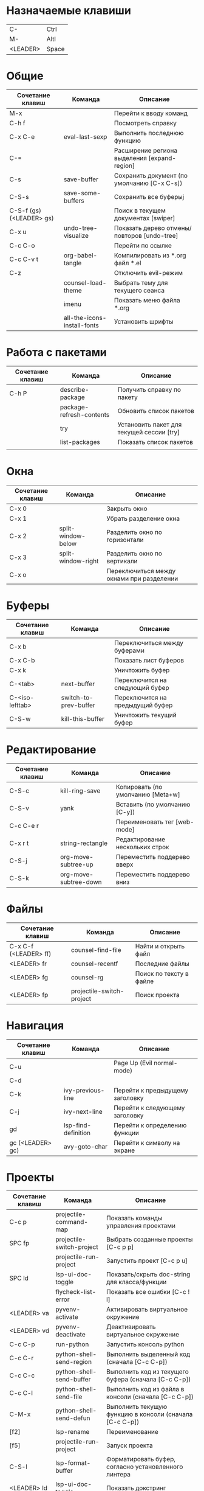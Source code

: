 * Назначаемые клавиши
| C-       | Ctrl  |
| M-       | Altl  |
| <LEADER> | Space |
* Общие 
| Сочетание клавиш         | Команда                     | Описание                                     |
|--------------------------+-----------------------------+----------------------------------------------|
| M-x                      |                             | Перейти к вводу команд                       |
| C-h f                    |                             | Посмотреть справку                           |
| C-x C-e                  | eval-last-sexp              | Выполнить последнюю функцию                  |
| C-=                      |                             | Расширение региона выделения [expand-region] |
| C-s                      | save-buffer                 | Сохранить документ (по умолчанию [C-x C-s])  |
| C-S-s                    | save-some-buffers           | Сохранить все буферыj                        |
| C-S-f (gs) (<LEADER> gs) |                             | Поиск в текущем документах [swiper]          |
| C-x u                    | undo-tree-visualize         | Показать дерево отмены/повторов [undo-tree]  |
| C-c C-o                  |                             | Перейти по ссылке                            |
| C-c C-v t                | org-babel-tangle            | Компилировать из *.org файл *.el             |
| C-z                      |                             | Отключить evil-режим                         |
|                          | counsel-load-theme          | Выбрать тему для текущего сеанса             |
|                          | imenu                       | Показать меню файла *.org                    |
|                          | all-the-icons-install-fonts | Установить шрифты                            |

* Работа с пакетами
| Сочетание клавиш | Команда                  | Описание                                  |
|------------------+--------------------------+-------------------------------------------|
| C-h P            | describe-package         | Получить справку по пакету                |
|                  | package-refresh-contents | Обновить список пакетов                   |
|                  | try                      | Установить пакет для текущей сессии [try] |
|                  | list-packages            | Показать список пакетов                   |
|                  |                          |                                           |

* Окна
| Сочетание клавиш | Команда            | Описание                                  |
|------------------+--------------------+-------------------------------------------|
| C-x 0            |                    | Закрыть окно                              |
| C-x 1            |                    | Убрать разделение окна                    |
| C-x 2            | split-window-below | Разделить окно по горизонтали             |
| C-x 3            | split-window-right | Разделить окно по вертикали               |
| C-x o            |                    | Переключиться между окнами при разделении |

* Буферы 
| Сочетание клавиш | Команда               | Описание                         |
|------------------+-----------------------+----------------------------------|
| C-x b            |                       | Переключиться между буферами     |
| C-x C-b          |                       | Показать лист буферов            |
| C-x k            |                       | Уничтожить буфер                 |
| C-<tab>          | next-buffer           | Переключится на следующий буфер  |
| C-<iso-lefttab>  | switch-to-prev-buffer | Переключится на предыдущий буфер |
| C-S-w            | kill-this-buffer      | Уничтожить текущий буфер         |

* Редактирование 
| Сочетание клавиш | Команда               | Описание                          |
|------------------+-----------------------+-----------------------------------|
| C-S-c            | kill-ring-save        | Копировать (по умолчанию [Meta+w] |
| C-S-v            | yank                  | Вставить (по умолчанию [C-y])     |
| C-c C-e r        |                       | Переименовать тег [web-mode]      |
| C-x r t          | string-rectangle      | Редактирование нескольких строк   |
| C-S-j            | org-move-subtree-up   | Переместить поддерево вверх       |
| C-S-k            | org-move-subtree-down | Переместить поддерево вниз        |

* Файлы
| Сочетание клавиш      | Команда                   | Описание                |
|-----------------------+---------------------------+-------------------------|
| C-x C-f (<LEADER> ff) | counsel-find-file         | Найти и открыть файл    |
| <LEADER> fr           | counsel-recentf           | Последние файлы         |
| <LEADER> fg           | counsel-rg                | Поиск по тексту в файле |
| <LEADER> fp           | projectile-switch-project | Поиск проекта           |

* Навигация
| Сочетание клавиш | Команда             | Описание                        |
|------------------+---------------------+---------------------------------|
| C-u              |                     | Page Up  (Evil normal-mode)     |
| C-d              |                     |                                 |
| C-k              | ivy-previous-line   | Перейти к предыдущему заголовку |
| C-j              | ivy-next-line       | Перейти к следующему заголовку  |
| gd               | lsp-find-definition | Перейти к определению функции   |
| gc (<LEADER> gc) | avy-goto-char       | Перейти к символу на экране     |

* Проекты
| Сочетание клавиш | Команда                   | Описание                                                |
|------------------+---------------------------+---------------------------------------------------------|
| C-c p            | projectile-command-map    | Показать команды управления проектами                   |
| SPC fp           | projectile-switch-project | Выбрать созданные проекты [C-c p p]                     |
|                  | projectile-run-project    | Запустить проект [C-c p u]                              |
| SPC ld           | lsp-ui-doc-toggle         | Показать/скрыть doc-string для класса/функции           |
|                  | flycheck-list-error       | Показать все ошибки [C-c ! l]                           |
| <LEADER> va      | pyvenv-activate           | Активировать виртуальное окружение                      |
| <LEADER> vd      | pyvenv-deactivate         | Деактивировать виртуальное окружение                    |
| C-c C-p          | run-python                | Запустить консоль python                                |
| C-c C-r          | python-shell-send-region  | Выполнить выделенный код (сначала [C-c C-p])            |
| C-c C-c          | python-shell-send-buffer  | Выполнить код из текущего буфера (сначала [C-c C-p])    |
| C-c C-l          | python-shell-send-file    | Выполнить код из файла в консоли (сначала [C-c C-p])    |
| C-M-x            | python-shell-send-defun   | Выполнить текущую функцию в консоли (сначала [C-c C-p]) |
| [f2]             | lsp-rename                | Переименование                                          |
| [f5]             | projectile-run-project    | Запуск проекта                                          |
| C-S-l            | lsp-format-buffer         | Форматировать буфер, согласно установленного линтера    |
| <LEADER> ld      | lsp-ui-doc-toggle         | Показать докстринг                                      |
| <LEADER> le      | flycheck-list-errors      | Показать все ошибки                                     |

* Терминал
| Сочетание клавиш | Команда     | Описание                                        |
|------------------+-------------+-------------------------------------------------|
|                  | term        | Запуск системного терминала                     |
|                  | vterm       | Запуск системного терминала (скомпилированного) |
|                  | shell       | Запуск терминала                                |
|                  | eshell      | Запуск терминала emacs                          |
| <LEADER> tm      | start-term  | Запустить терминал                              |
| <LEADER> tt      | start-vterm | Запустить v-терминал                            |

* Задачи, заметки, напоминания
| Сочетание клавиш | Команда              | Описание                                                           |
|------------------+----------------------+--------------------------------------------------------------------|
|                  | org-agenda           | Управление запланированными делами                                 |
| S-Right          |                      | В org-mode изменить статус TODO                                    |
| <LEADER> nn      | org-capture          | Новая задача/заметка                                               |
| <LEADER> na      | org-agenda           | Управление задачами                                                |
| <LEADER> ns      | org-agenda-list      | Показать задачи                                                    |
|                  | org-mode             | перезагрузить режим mode                                           |
|                  | org-agenda           | управление отображением списком дел                                |
|                  | org-agenda-list      | просмотреть список запланированных дел (которым присвоены даты)    |
|                  | org-capture          | управление созданием заданий                                       |
| [C-c C-s]        | org-schedule         | присвоить дату для задачи                                          |
| [C-c C-d]        | org-deadline         | присвоить конечную дату для задачи (будет отображаться за 14 дней) |
| [C-c C-t]        | org-todo             | присвоить статус "выполнено" и присвоение даты выполнения          |
| [C-c C-w]        | org-refile           | переместить задачу в архив или в завершённые               |
|                  | org-set-tags-command | присвоить один из стандартных тегов                                |
|                  | counsel-org-tag      | присвоить тег для задачи                                           |

* Орфография
| Сочетание клавиш | Команда              | Описание                              |
|------------------+----------------------+---------------------------------------|
| z-=              | ispell-word          | Варианты исправления орфографии слова |
| M-TAB            | ispell-complete-word | Перебор вариантов написания слова     |
| z-= i            |                      | Добавить слово в словарь              |

* Сочетания клавиш / команды
| Сочетание клавиш | Команда          | Описание         |
|------------------+------------------+------------------|

